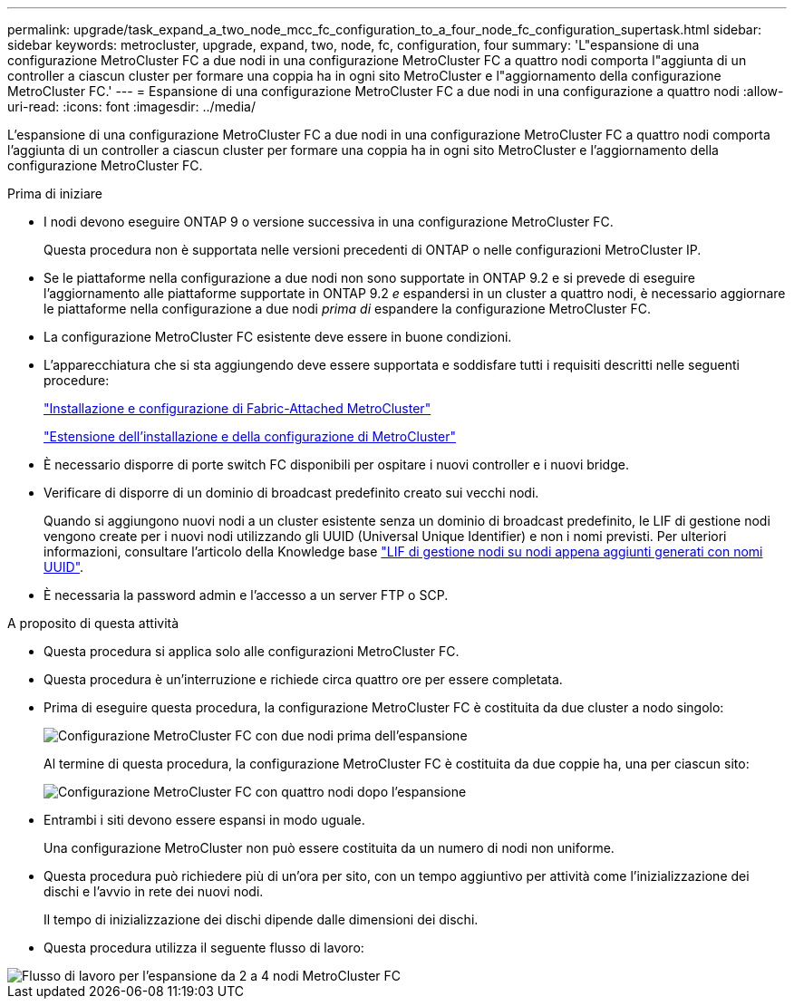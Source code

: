 ---
permalink: upgrade/task_expand_a_two_node_mcc_fc_configuration_to_a_four_node_fc_configuration_supertask.html 
sidebar: sidebar 
keywords: metrocluster, upgrade, expand, two, node, fc, configuration, four 
summary: 'L"espansione di una configurazione MetroCluster FC a due nodi in una configurazione MetroCluster FC a quattro nodi comporta l"aggiunta di un controller a ciascun cluster per formare una coppia ha in ogni sito MetroCluster e l"aggiornamento della configurazione MetroCluster FC.' 
---
= Espansione di una configurazione MetroCluster FC a due nodi in una configurazione a quattro nodi
:allow-uri-read: 
:icons: font
:imagesdir: ../media/


[role="lead"]
L'espansione di una configurazione MetroCluster FC a due nodi in una configurazione MetroCluster FC a quattro nodi comporta l'aggiunta di un controller a ciascun cluster per formare una coppia ha in ogni sito MetroCluster e l'aggiornamento della configurazione MetroCluster FC.

.Prima di iniziare
* I nodi devono eseguire ONTAP 9 o versione successiva in una configurazione MetroCluster FC.
+
Questa procedura non è supportata nelle versioni precedenti di ONTAP o nelle configurazioni MetroCluster IP.

* Se le piattaforme nella configurazione a due nodi non sono supportate in ONTAP 9.2 e si prevede di eseguire l'aggiornamento alle piattaforme supportate in ONTAP 9.2 _e_ espandersi in un cluster a quattro nodi, è necessario aggiornare le piattaforme nella configurazione a due nodi _prima di_ espandere la configurazione MetroCluster FC.
* La configurazione MetroCluster FC esistente deve essere in buone condizioni.
* L'apparecchiatura che si sta aggiungendo deve essere supportata e soddisfare tutti i requisiti descritti nelle seguenti procedure:
+
link:../install-fc/index.html["Installazione e configurazione di Fabric-Attached MetroCluster"]

+
link:../install-stretch/concept_considerations_differences.html["Estensione dell'installazione e della configurazione di MetroCluster"]

* È necessario disporre di porte switch FC disponibili per ospitare i nuovi controller e i nuovi bridge.
* Verificare di disporre di un dominio di broadcast predefinito creato sui vecchi nodi.
+
Quando si aggiungono nuovi nodi a un cluster esistente senza un dominio di broadcast predefinito, le LIF di gestione nodi vengono create per i nuovi nodi utilizzando gli UUID (Universal Unique Identifier) e non i nomi previsti. Per ulteriori informazioni, consultare l'articolo della Knowledge base https://kb.netapp.com/onprem/ontap/os/Node_management_LIFs_on_newly-added_nodes_generated_with_UUID_names["LIF di gestione nodi su nodi appena aggiunti generati con nomi UUID"^].

* È necessaria la password admin e l'accesso a un server FTP o SCP.


.A proposito di questa attività
* Questa procedura si applica solo alle configurazioni MetroCluster FC.
* Questa procedura è un'interruzione e richiede circa quattro ore per essere completata.
* Prima di eseguire questa procedura, la configurazione MetroCluster FC è costituita da due cluster a nodo singolo:
+
image::../media/mcc_dr_groups_2_node.gif[Configurazione MetroCluster FC con due nodi prima dell'espansione]

+
Al termine di questa procedura, la configurazione MetroCluster FC è costituita da due coppie ha, una per ciascun sito:

+
image::../media/mcc_dr_groups_4_node.gif[Configurazione MetroCluster FC con quattro nodi dopo l'espansione]

* Entrambi i siti devono essere espansi in modo uguale.
+
Una configurazione MetroCluster non può essere costituita da un numero di nodi non uniforme.

* Questa procedura può richiedere più di un'ora per sito, con un tempo aggiuntivo per attività come l'inizializzazione dei dischi e l'avvio in rete dei nuovi nodi.
+
Il tempo di inizializzazione dei dischi dipende dalle dimensioni dei dischi.

* Questa procedura utilizza il seguente flusso di lavoro:


image::../media/workflow_mcc_2_to_4_node_expansion_high_level.gif[Flusso di lavoro per l'espansione da 2 a 4 nodi MetroCluster FC]
